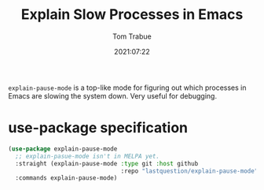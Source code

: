 #+title:    Explain Slow Processes in Emacs
#+author:   Tom Trabue
#+email:    tom.trabue@gmail.com
#+date:     2021:07:22
#+property: header-args:emacs-lisp :lexical t
#+tags:
#+STARTUP: fold

=explain-pause-mode= is a top-like mode for figuring out which processes in
Emacs are slowing the system down. Very useful for debugging.

* use-package specification
  #+begin_src emacs-lisp
    (use-package explain-pause-mode
      ;; explain-pasue-mode isn't in MELPA yet.
      :straight (explain-pause-mode :type git :host github
                                    :repo "lastquestion/explain-pause-mode")
      :commands explain-pause-mode)
  #+end_src
